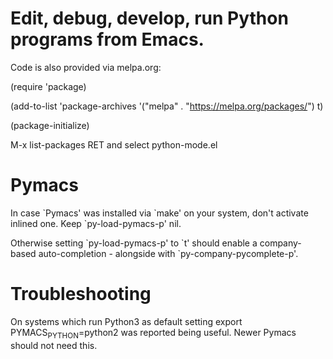 * Edit, debug, develop, run Python programs from Emacs.

 Code is also provided via melpa.org:

 (require 'package)
 
 (add-to-list 'package-archives
             '("melpa" . "https://melpa.org/packages/") t)
             
 (package-initialize)

  M-x list-packages RET and select python-mode.el

* Pymacs  
  In case `Pymacs' was installed via `make' on your system, don't
  activate inlined one.  Keep `py-load-pymacs-p' nil.

  Otherwise setting `py-load-pymacs-p' to `t' should enable a
  company-based auto-completion - alongside with
  `py-company-pycomplete-p'.

* Troubleshooting
  On systems which run Python3 as default
  setting
  export PYMACS_PYTHON=python2
  was reported being useful.
  Newer Pymacs should not need this.

